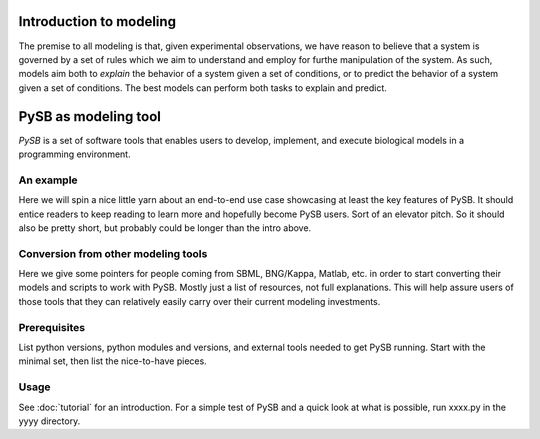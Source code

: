 Introduction to modeling
========================

The premise to all modeling is that, given experimental
observations, we have reason to believe that a system is governed by a
set of rules which we aim to understand and employ for furthe
manipulation of the system. As such, models aim both to *explain* the
behavior of a system given a set of conditions, or to predict the
behavior of a system given a set of conditions. The best models can
perform both tasks to explain and predict. 

PySB as modeling tool
=====================
*PySB* is a set of software tools that enables users to develop,
implement, and execute biological models in a programming
environment.


An example
----------

Here we will spin a nice little yarn about an end-to-end use case
showcasing at least the key features of PySB.  It should entice
readers to keep reading to learn more and hopefully become PySB users.
Sort of an elevator pitch.  So it should also be pretty short, but
probably could be longer than the intro above.

Conversion from other modeling tools
------------------------------------

Here we give some pointers for people coming from SBML, BNG/Kappa,
Matlab, etc. in order to start converting their models and scripts to
work with PySB.  Mostly just a list of resources, not full
explanations.  This will help assure users of those tools that they
can relatively easily carry over their current modeling investments.

Prerequisites
-------------

List python versions, python modules and versions, and external tools
needed to get PySB running.  Start with the minimal set, then list the
nice-to-have pieces.

Usage
-----

See :doc:`tutorial` for an introduction.  For a simple test of PySB
and a quick look at what is possible, run xxxx.py in the yyyy
directory.

.. todo:: Create xxxx.py and fix up previous paragraph accordingly.

..
   Note: these section headings are mostly copied from the docs for
   Sphinx itself.  Seems like a nice breakdown.
